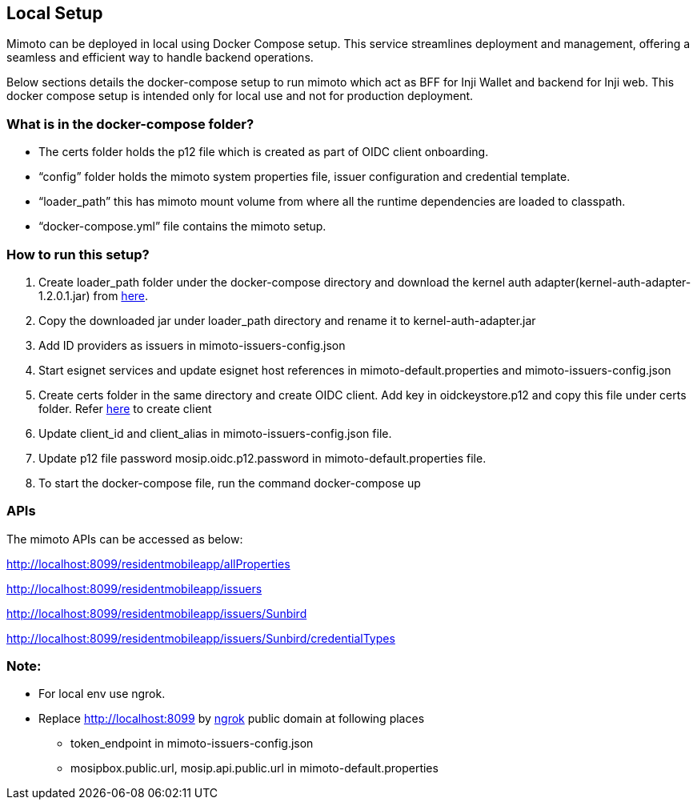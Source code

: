 == Local Setup

Mimoto can be deployed in local using Docker Compose setup. This service
streamlines deployment and management, offering a seamless and efficient
way to handle backend operations.

Below sections details the docker-compose setup to run mimoto which act
as BFF for Inji Wallet and backend for Inji web. This docker compose
setup is intended only for local use and not for production deployment.

=== What is in the docker-compose folder?

* The certs folder holds the p12 file which is created as part of OIDC
client onboarding.
* "`config`" folder holds the mimoto system properties file, issuer
configuration and credential template.
* "`loader_path`" this has mimoto mount volume from where all the
runtime dependencies are loaded to classpath.
* "`docker-compose.yml`" file contains the mimoto setup.

=== How to run this setup?

[arabic]
. Create loader_path folder under the docker-compose directory and
download the kernel auth adapter(kernel-auth-adapter-1.2.0.1.jar) from
https://repo1.maven.org/maven2/io/mosip/kernel/kernel-auth-adapter/1.2.0.1/[here].
. Copy the downloaded jar under loader_path directory and rename it to
kernel-auth-adapter.jar
. Add ID providers as issuers in mimoto-issuers-config.json
. Start esignet services and update esignet host references in
mimoto-default.properties and mimoto-issuers-config.json
. Create certs folder in the same directory and create OIDC client. Add
key in oidckeystore.p12 and copy this file under certs folder. Refer
https://docs.mosip.io/inji/inji-mobile-wallet/customization-overview/credential_providers[here]
to create client
. Update client_id and client_alias in mimoto-issuers-config.json file.
. Update p12 file password mosip.oidc.p12.password in
mimoto-default.properties file.
. To start the docker-compose file, run the command docker-compose up

=== APIs

The mimoto APIs can be accessed as below:

http://localhost:8099/residentmobileapp/allProperties

http://localhost:8099/residentmobileapp/issuers

http://localhost:8099/residentmobileapp/issuers/Sunbird

http://localhost:8099/residentmobileapp/issuers/Sunbird/credentialTypes

=== Note:

* For local env use ngrok.
* Replace http://localhost:8099 by
https://ngrok.com/docs/getting-started/[ngrok] public domain at
following places
** token_endpoint in mimoto-issuers-config.json
** mosipbox.public.url, mosip.api.public.url in
mimoto-default.properties
